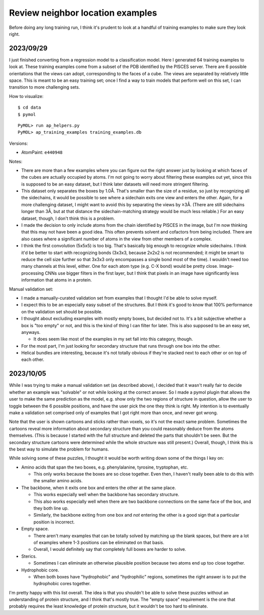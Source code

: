 *********************************
Review neighbor location examples
*********************************

Before doing any long training run, I think it's prudent to look at a handful 
of training examples to make sure they look right.

2023/09/29
==========
I just finished converting from a regression model to a classification model.  
Here I generated 64 training examples to look at.  These training examples come 
from a subset of the PDB identified by the PISCES server.  There are 6 possible 
orientations that the views can adopt, corresponding to the faces of a cube.  
The views are separated by relatively little space.  This is meant to be an 
easy training set; once I find a way to train models that perform well on this 
set, I can transition to more challenging sets.

How to visualize::

  $ cd data
  $ pymol

::

  PyMOL> run ap_helpers.py
  PyMOL> ap_training_examples training_examples.db

Versions:

- AtomPaint: ``e440948``

Notes:

- There are more than a few examples where you can figure out the right answer 
  just by looking at which faces of the cubes are actually occupied by atoms.  
  I'm not going to worry about filtering these examples out yet, since this is 
  supposed to be an easy dataset, but I think later datasets will need more 
  stringent filtering.

- This dataset only separates the boxes by 1.0Å.  That's smaller than the size 
  of a residue, so just by recognizing all the sidechains, it would be possible 
  to see where a sidechain exits one view and enters the other.  Again, for a 
  more challenging dataset, I might want to avoid this by separating the views 
  by ≥3Å.  (There are still sidechains longer than 3Å, but at that distance the 
  sidechain-matching strategy would be much less reliable.)  For an easy 
  dataset, though, I don't think this is a problem.

- I made the decision to only include atoms from the chain identified by PISCES 
  in the image, but I'm now thinking that this may not have been a good idea.  
  This often prevents solvent and cofactors from being included.  There are 
  also cases where a significant number of atoms in the view from other members 
  of a complex.

- I think the first convolution (5x5x5) is too big.  That's basically big 
  enough to recognize whole sidechains.  I think it'd be better to start with 
  recognizing bonds (3x3x3, because 2x2x2 is not recommended; it might be smart 
  to reduce the cell size further so that 3x3x3 only encompasses a single bond 
  most of the time).  I wouldn't need too many channels at this level, either.  
  One for each atom type (e.g.  C-X bond) would be pretty close.  
  Image-processing CNNs use bigger filters in the first layer, but I think that 
  pixels in an image have significantly less information that atoms in a 
  protein.

Manual validation set:

- I made a manually-curated validation set from examples that I thought I'd be 
  able to solve myself.  

- I expect this to be an especially easy subset of the structures.  But I think 
  it's good to know that 100% performance on the validation set should be 
  possible.

- I thought about excluding examples with mostly empty boxes, but decided not 
  to.  It's a bit subjective whether a box is "too empty" or not, and this is 
  the kind of thing I can filter for later.  This is also supposed to be an 
  easy set, anyways.

  - It does seem like most of the examples in my set fall into this category, 
    though.

- For the most part, I'm just looking for secondary structure that runs through 
  one box into the other.

- Helical bundles are interesting, because it's not totally obvious if they're 
  stacked next to each other or on top of each other.

2023/10/05
==========
While I was trying to make a manual validation set (as described above), I 
decided that it wasn't really fair to decide whether an example was "solvable" 
or not while looking at the correct answer.  So I made a pymol plugin that 
allows the user to make the same prediction as the model, e.g. show only the 
two regions of structure in question, allow the user to toggle between the 6 
possible positions, and have the user pick the one they think is right.  My 
intention is to eventually make a validation set comprised only of examples 
that I got right more than once, and never got wrong.

Note that the user is shown cartoons and sticks rather than voxels, so it's not 
the exact same problem.  Sometimes the cartoons reveal more information about 
secondary structure than you could reasonably deduce from the atoms themselves.  
(This is because I started with the full structure and deleted the parts that 
shouldn't be seen.  But the secondary structure cartoons were determined while 
the whole structure was still present.)  Overall, though, I think this is the 
best way to simulate the problem for humans.

While solving some of these puzzles, I thought it would be worth writing down 
some of the things I key on:

- Amino acids that span the two boxes, e.g. phenylalanine, tyrosine, 
  tryptophan, etc.

  - This only works because the boxes are so close together.  Even then, I 
    haven't really been able to do this with the smaller amino acids.

- The backbone, when it exits one box and enters the other at the same place.

  - This works especially well when the backbone has secondary structure.

  - This also works especially well when there are two backbone connections on 
    the same face of the box, and they both line up.

  - Similarly, the backbone exiting from one box and *not* entering the other 
    is a good sign that a particular position is incorrect.

- Empty space.

  - There aren't many examples that can be totally solved by matching up the 
    blank spaces, but there are a lot of examples where 1-3 positions can be 
    eliminated on that basis.

  - Overall, I would definitely say that completely full boxes are harder to 
    solve.

- Sterics.

  - Sometimes I can eliminate an otherwise plausible position because two atoms 
    end up too close together.

- Hydrophobic core.
  
  - When both boxes have "hydrophobic" and "hydrophilic" regions, sometimes the 
    right answer is to put the hydrophobic cores together.

I'm pretty happy with this list overall.  The idea is that you shouldn't be 
able to solve these puzzles without an understanding of protein structure, and 
I think that's mostly true.  The "empty space" requirement is the one that 
probably requires the least knowledge of protein structure, but it wouldn't be 
too hard to eliminate.

